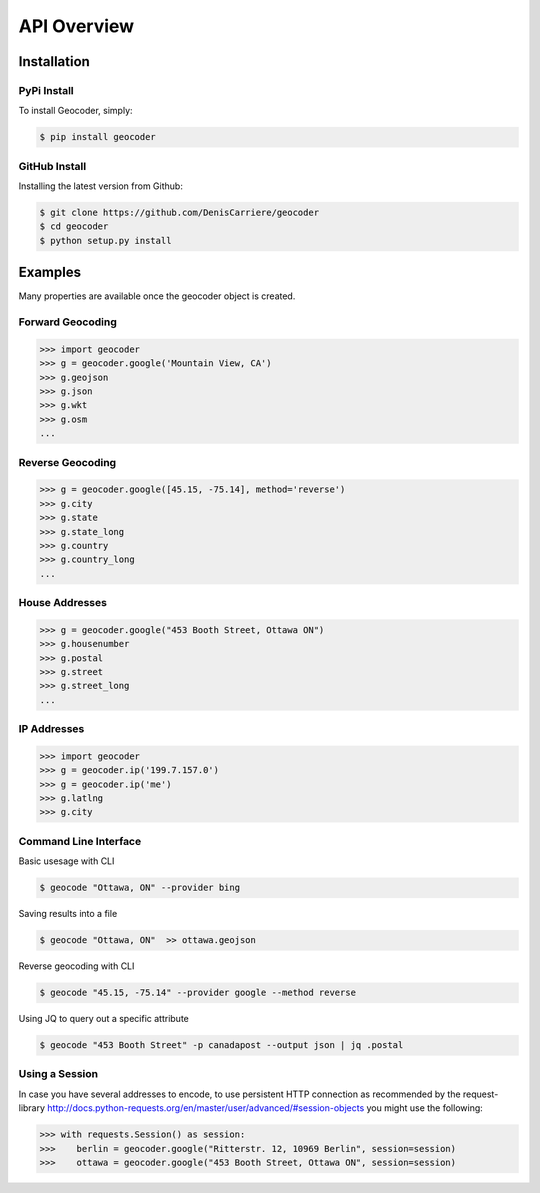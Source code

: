 API Overview
============

.. _install:

Installation
~~~~~~~~~~~~

PyPi Install
------------

To install Geocoder, simply:

.. code-block:: bash

    $ pip install geocoder

GitHub Install
--------------

Installing the latest version from Github:

.. code-block:: bash

    $ git clone https://github.com/DenisCarriere/geocoder
    $ cd geocoder
    $ python setup.py install

Examples
~~~~~~~~

Many properties are available once the geocoder object is created.

Forward Geocoding
-----------------

.. code-block:: python

    >>> import geocoder
    >>> g = geocoder.google('Mountain View, CA')
    >>> g.geojson
    >>> g.json
    >>> g.wkt
    >>> g.osm
    ...

Reverse Geocoding
-----------------

.. code-block:: python

    >>> g = geocoder.google([45.15, -75.14], method='reverse')
    >>> g.city
    >>> g.state
    >>> g.state_long
    >>> g.country
    >>> g.country_long
    ...

House Addresses
---------------

.. code-block:: python

    >>> g = geocoder.google("453 Booth Street, Ottawa ON")
    >>> g.housenumber
    >>> g.postal
    >>> g.street
    >>> g.street_long
    ...

IP Addresses
------------

.. code-block:: python

    >>> import geocoder
    >>> g = geocoder.ip('199.7.157.0')
    >>> g = geocoder.ip('me')
    >>> g.latlng
    >>> g.city

Command Line Interface
----------------------

Basic usesage with CLI

.. code-block:: bash

    $ geocode "Ottawa, ON" --provider bing

Saving results into a file

.. code-block:: bash

    $ geocode "Ottawa, ON"  >> ottawa.geojson

Reverse geocoding with CLI

.. code-block:: bash

    $ geocode "45.15, -75.14" --provider google --method reverse

Using JQ to query out a specific attribute

.. code-block:: bash

    $ geocode "453 Booth Street" -p canadapost --output json | jq .postal

Using a Session
---------------

In case you have several addresses to encode, to use persistent HTTP connection as recommended by the request-library
http://docs.python-requests.org/en/master/user/advanced/#session-objects
you might use the following:


.. code-block:: python

    >>> with requests.Session() as session:
    >>>    berlin = geocoder.google("Ritterstr. 12, 10969 Berlin", session=session)
    >>>    ottawa = geocoder.google("453 Booth Street, Ottawa ON", session=session)
